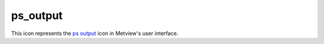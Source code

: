 
ps_output
=========================

.. container::
    
    .. container:: leftside

        .. image:: /_static/PS_OUTPUT.png
           :width: 48px

    .. container:: rightside

        This icon represents the `ps output <https://confluence.ecmwf.int/display/METV/ps+output>`_ icon in Metview's user interface.


.. py:function:: ps_output(**kwargs)
  
    Description comes here!


    :param output_title: 
    :type output_title: str


    :param output_name_first_page_number: 
    :type output_name_first_page_number: str


    :param output_file_minimal_width: 
    :type output_file_minimal_width: number


    :param output_debug: 
    :type output_debug: str


    :param output_filelist: 
    :type output_filelist: str


    :param output_filelist_name: 
    :type output_filelist_name: str


    :param output_ps_colour_model: 
    :type output_ps_colour_model: str


    :param output_ps_scale: 
    :type output_ps_scale: number


    :param output_ps_split: 
    :type output_ps_split: str


    :rtype: None


.. minigallery:: metview.ps_output
    :add-heading:

